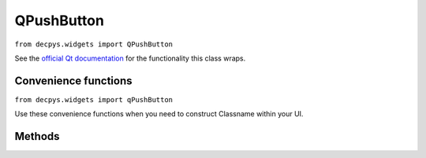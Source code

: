 QPushButton
============

``from decpys.widgets import QPushButton``

See the `official Qt documentation <https://doc.qt.io/qtforpython/PySide6/QtWidgets/QPushButton.html>`_
for the functionality this class wraps.


Convenience functions
---------------------

``from decpys.widgets import qPushButton``

Use these convenience functions when you need to construct Classname within your UI.

.. py:function:: qPushButton(text: str = None, icon: QIcon = None)

    Returns an initialized ``QPushButton``.

    :param text: display text (mutually exclusive with parameter ``icon``)
    :type text: str or None
    :param icon: display icon (mutually exclusive with parameter ``text``)
    :type icon: QIcon or None
    :return: A ``QPushButton`` with initialized properties.
    :rtype: QPushButton


Methods
-------

.. py:method:: QPushButton.onClick(self, slot: Callable[..., Any])

    Hooks this widget's ``click`` signal to the ``slot``, a function of any type signature. When 
    the widget receives a click, ``slot`` will be called.

    :param slot: function to call when this widget is clicked
    :type slot: Callable
    :return: The current instance of ``QPushButton`` after the ``click`` slot is set.
    :rtype: QPushButton

